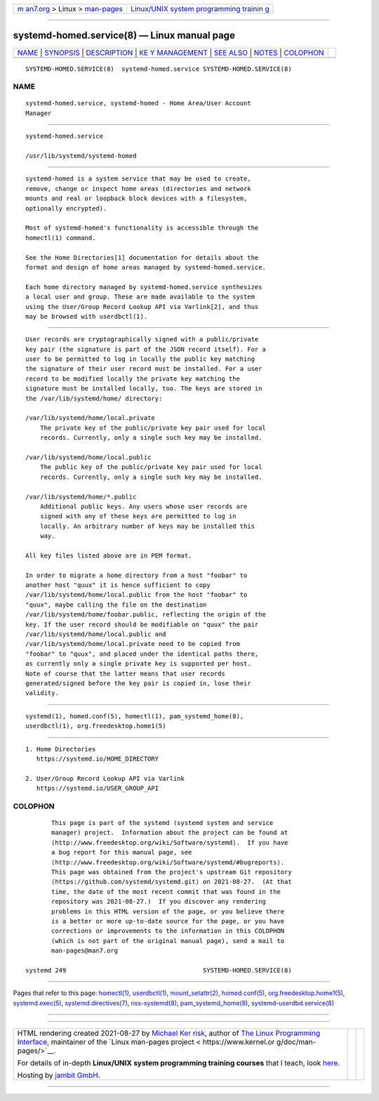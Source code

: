 .. container:: page-top

.. container:: nav-bar

   +----------------------------------+----------------------------------+
   | `m                               | `Linux/UNIX system programming   |
   | an7.org <../../../index.html>`__ | trainin                          |
   | > Linux >                        | g <http://man7.org/training/>`__ |
   | `man-pages <../index.html>`__    |                                  |
   +----------------------------------+----------------------------------+

--------------

systemd-homed.service(8) — Linux manual page
============================================

+-----------------------------------+-----------------------------------+
| `NAME <#NAME>`__ \|               |                                   |
| `SYNOPSIS <#SYNOPSIS>`__ \|       |                                   |
| `DESCRIPTION <#DESCRIPTION>`__ \| |                                   |
| `KE                               |                                   |
| Y MANAGEMENT <#KEY_MANAGEMENT>`__ |                                   |
| \| `SEE ALSO <#SEE_ALSO>`__ \|    |                                   |
| `NOTES <#NOTES>`__ \|             |                                   |
| `COLOPHON <#COLOPHON>`__          |                                   |
+-----------------------------------+-----------------------------------+
| .. container:: man-search-box     |                                   |
+-----------------------------------+-----------------------------------+

::

   SYSTEMD-HOMED.SERVICE(8)  systemd-homed.service SYSTEMD-HOMED.SERVICE(8)

NAME
-------------------------------------------------

::

          systemd-homed.service, systemd-homed - Home Area/User Account
          Manager


---------------------------------------------------------

::

          systemd-homed.service

          /usr/lib/systemd/systemd-homed


---------------------------------------------------------------

::

          systemd-homed is a system service that may be used to create,
          remove, change or inspect home areas (directories and network
          mounts and real or loopback block devices with a filesystem,
          optionally encrypted).

          Most of systemd-homed's functionality is accessible through the
          homectl(1) command.

          See the Home Directories[1] documentation for details about the
          format and design of home areas managed by systemd-homed.service.

          Each home directory managed by systemd-homed.service synthesizes
          a local user and group. These are made available to the system
          using the User/Group Record Lookup API via Varlink[2], and thus
          may be browsed with userdbctl(1).


---------------------------------------------------------------------

::

          User records are cryptographically signed with a public/private
          key pair (the signature is part of the JSON record itself). For a
          user to be permitted to log in locally the public key matching
          the signature of their user record must be installed. For a user
          record to be modified locally the private key matching the
          signature must be installed locally, too. The keys are stored in
          the /var/lib/systemd/home/ directory:

          /var/lib/systemd/home/local.private
              The private key of the public/private key pair used for local
              records. Currently, only a single such key may be installed.

          /var/lib/systemd/home/local.public
              The public key of the public/private key pair used for local
              records. Currently, only a single such key may be installed.

          /var/lib/systemd/home/*.public
              Additional public keys. Any users whose user records are
              signed with any of these keys are permitted to log in
              locally. An arbitrary number of keys may be installed this
              way.

          All key files listed above are in PEM format.

          In order to migrate a home directory from a host "foobar" to
          another host "quux" it is hence sufficient to copy
          /var/lib/systemd/home/local.public from the host "foobar" to
          "quux", maybe calling the file on the destination
          /var/lib/systemd/home/foobar.public, reflecting the origin of the
          key. If the user record should be modifiable on "quux" the pair
          /var/lib/systemd/home/local.public and
          /var/lib/systemd/home/local.private need to be copied from
          "foobar" to "quux", and placed under the identical paths there,
          as currently only a single private key is supported per host.
          Note of course that the latter means that user records
          generated/signed before the key pair is copied in, lose their
          validity.


---------------------------------------------------------

::

          systemd(1), homed.conf(5), homectl(1), pam_systemd_home(8),
          userdbctl(1), org.freedesktop.home1(5)


---------------------------------------------------

::

           1. Home Directories
              https://systemd.io/HOME_DIRECTORY

           2. User/Group Record Lookup API via Varlink
              https://systemd.io/USER_GROUP_API

COLOPHON
---------------------------------------------------------

::

          This page is part of the systemd (systemd system and service
          manager) project.  Information about the project can be found at
          ⟨http://www.freedesktop.org/wiki/Software/systemd⟩.  If you have
          a bug report for this manual page, see
          ⟨http://www.freedesktop.org/wiki/Software/systemd/#bugreports⟩.
          This page was obtained from the project's upstream Git repository
          ⟨https://github.com/systemd/systemd.git⟩ on 2021-08-27.  (At that
          time, the date of the most recent commit that was found in the
          repository was 2021-08-27.)  If you discover any rendering
          problems in this HTML version of the page, or you believe there
          is a better or more up-to-date source for the page, or you have
          corrections or improvements to the information in this COLOPHON
          (which is not part of the original manual page), send a mail to
          man-pages@man7.org

   systemd 249                                     SYSTEMD-HOMED.SERVICE(8)

--------------

Pages that refer to this page: `homectl(1) <../man1/homectl.1.html>`__, 
`userdbctl(1) <../man1/userdbctl.1.html>`__, 
`mount_setattr(2) <../man2/mount_setattr.2.html>`__, 
`homed.conf(5) <../man5/homed.conf.5.html>`__, 
`org.freedesktop.home1(5) <../man5/org.freedesktop.home1.5.html>`__, 
`systemd.exec(5) <../man5/systemd.exec.5.html>`__, 
`systemd.directives(7) <../man7/systemd.directives.7.html>`__, 
`nss-systemd(8) <../man8/nss-systemd.8.html>`__, 
`pam_systemd_home(8) <../man8/pam_systemd_home.8.html>`__, 
`systemd-userdbd.service(8) <../man8/systemd-userdbd.service.8.html>`__

--------------

--------------

.. container:: footer

   +-----------------------+-----------------------+-----------------------+
   | HTML rendering        |                       | |Cover of TLPI|       |
   | created 2021-08-27 by |                       |                       |
   | `Michael              |                       |                       |
   | Ker                   |                       |                       |
   | risk <https://man7.or |                       |                       |
   | g/mtk/index.html>`__, |                       |                       |
   | author of `The Linux  |                       |                       |
   | Programming           |                       |                       |
   | Interface <https:     |                       |                       |
   | //man7.org/tlpi/>`__, |                       |                       |
   | maintainer of the     |                       |                       |
   | `Linux man-pages      |                       |                       |
   | project <             |                       |                       |
   | https://www.kernel.or |                       |                       |
   | g/doc/man-pages/>`__. |                       |                       |
   |                       |                       |                       |
   | For details of        |                       |                       |
   | in-depth **Linux/UNIX |                       |                       |
   | system programming    |                       |                       |
   | training courses**    |                       |                       |
   | that I teach, look    |                       |                       |
   | `here <https://ma     |                       |                       |
   | n7.org/training/>`__. |                       |                       |
   |                       |                       |                       |
   | Hosting by `jambit    |                       |                       |
   | GmbH                  |                       |                       |
   | <https://www.jambit.c |                       |                       |
   | om/index_en.html>`__. |                       |                       |
   +-----------------------+-----------------------+-----------------------+

--------------

.. container:: statcounter

   |Web Analytics Made Easy - StatCounter|

.. |Cover of TLPI| image:: https://man7.org/tlpi/cover/TLPI-front-cover-vsmall.png
   :target: https://man7.org/tlpi/
.. |Web Analytics Made Easy - StatCounter| image:: https://c.statcounter.com/7422636/0/9b6714ff/1/
   :class: statcounter
   :target: https://statcounter.com/

